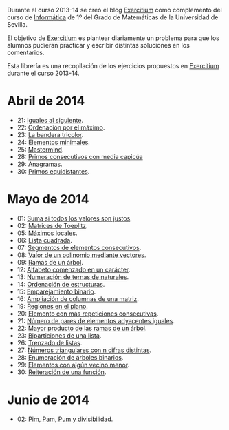 Durante el curso 2013-14 se creó el blog [[http://www.glc.us.es/~jalonso/exercitium][Exercitium]] como complemento del curso
de [[http://www.cs.us.es/~jalonso/cursos/i1m-13][Informática]] de 1º del Grado de Matemáticas de la Universidad de Sevilla.

El objetivo de [[http://www.glc.us.es/~jalonso/exercitium][Exercitium]] es plantear diariamente un problema para que los
alumnos pudieran practicar y escribir distintas soluciones en los comentarios.

Esta librería es una recopilación de los ejercicios propuestos en [[http://www.glc.us.es/~jalonso/exercitium][Exercitium]]
durante el curso 2013-14.

* Abril de 2014
+ 21: [[./src/Iguales_al_siguiente.hs][Iguales al siguiente]].                 
+ 22: [[./src/Ordenados_por_maximo.hs][Ordenación por el máximo]].             
+ 23: [[./src/Bandera_tricolor.hs][La bandera tricolor]].                  
+ 24: [[./src/ElementosMinimales.hs][Elementos minimales]].                  
+ 25: [[./src/Mastermind.hs][Mastermind]].                           
+ 28: [[./src/Primos_consecutivos_con_media_capicua.hs][Primos consecutivos con media capicúa]] 
+ 29: [[./src/Anagramas.hs][Anagramas]].                            
+ 30: [[./src/Primos_equidistantes.hs][Primos equidistantes]].                 

* Mayo de 2014
+ 01: [[./src/Suma_si_todos_justos.hs][Suma si todos los valores son justos]].            
+ 02: [[./src/Matriz_Toeplitz.hs][Matrices de Toeplitz]].                            
+ 05: [[./src/MaximosLocales.hs][Máximos locales]].
+ 06: [[./src/Lista_cuadrada.hs][Lista cuadrada]].
+ 07: [[./src/Segmentos_consecutivos.hs][Segmentos de elementos consecutivos]].
+ 08: [[./src/Valor_de_un_polinomio.hs][Valor de un polinomio mediante vectores]].         
+ 09: [[./src/Ramas_de_un_arbol.hs][Ramas de un árbol]].                               
+ 12: [[./src/Alfabeto_desde.hs][Alfabeto comenzado en un carácter]].               
+ 13: [[./src/Numeracion_de_ternas.hs][Numeración de ternas de naturales]].               
+ 14: [[./src/Ordenacion_de_estructuras.hs][Ordenación de estructuras]].                       
+ 15: [[./src/Emparejamiento_binario.hs][Emparejamiento binario]].                          
+ 16: [[./src/Amplia_columnas.hs][Ampliación de columnas de una matriz]].             
+ 19: [[./src/Regiones.hs][Regiones en el plano]].                            
+ 20: [[./src/Mas_repetido.hs][Elemento con más repeticiones consecutivas]].                           
+ 21: [[./src/Pares_adyacentes_iguales.hs][Número de pares de elementos adyacentes iguales]]. 
+ 22: [[./src/Mayor_producto_de_las_ramas_de_un_arbol.hs][Mayor producto de las ramas de un árbol]].         
+ 23: [[./src/Biparticiones_de_una_lista.hs][Biparticiones de una lista]].                      
+ 26: [[./src/Trenza.hs][Trenzado de listas]].                              
+ 27: [[./src/Triangulares_con_cifras.hs][Números triangulares con n cifras distintas]].     
+ 28: [[./src/Enumera_arbol.hs][Enumeración de árboles binarios]].                 
+ 29: [[./src/Algun_vecino_menor.hs][Elementos con algún vecino menor]].                
+ 30: [[./src/Reiteracion_de_funciones.hs][Reiteración de una función]].                      

* Junio de 2014
+ 02: [[./src/PimPamPum.hs][Pim, Pam, Pum y divisibilidad]].                 
